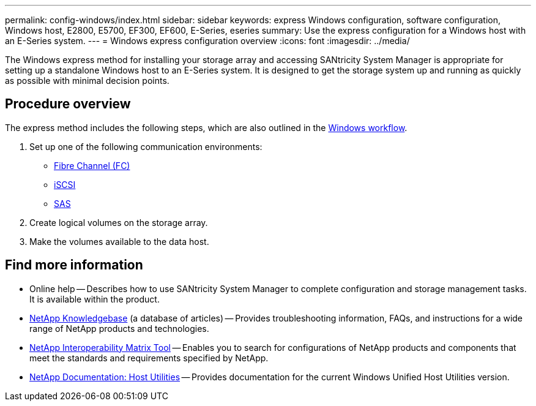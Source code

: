 ---
permalink: config-windows/index.html
sidebar: sidebar
keywords: express Windows configuration, software configuration, Windows host, E2800, E5700, EF300, EF600, E-Series, eseries
summary: Use the express configuration for a Windows host with an E-Series system.
---
= Windows express configuration overview
:icons: font
:imagesdir: ../media/

[.lead]
The Windows express method for installing your storage array and accessing SANtricity System Manager is appropriate for setting up a standalone Windows host to an E-Series system. It is designed to get the storage system up and running as quickly as possible with minimal decision points.

== Procedure overview

The express method includes the following steps, which are also outlined in the link:understand-windows-concept.html[Windows workflow].

. Set up one of the following communication environments:

* link:fc-perform-specific-task.html[Fibre Channel (FC)]
* link:iscsi-perform-specific-task.html[iSCSI]
* link:sas-perform-specific-task.html[SAS]

. Create logical volumes on the storage array.

. Make the volumes available to the data host.

== Find more information

* Online help -- Describes how to use SANtricity System Manager to complete configuration and storage management tasks. It is available within the product.
* https://kb.netapp.com/[NetApp Knowledgebase^] (a database of articles) -- Provides troubleshooting information, FAQs, and instructions for a wide range of NetApp products and technologies.
* http://mysupport.netapp.com/matrix[NetApp Interoperability Matrix Tool^] -- Enables you to search for configurations of NetApp products and components that meet the standards and requirements specified by NetApp.
* http://mysupport.netapp.com/documentation/productlibrary/index.html?productID=61343[NetApp Documentation: Host Utilities^] -- Provides documentation for the current Windows Unified Host Utilities version.
